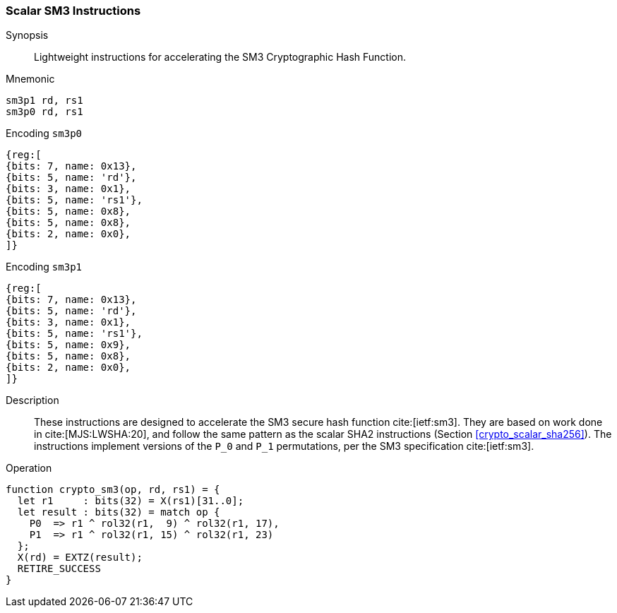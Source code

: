[[crypto_scalar_sm3]]
=== Scalar SM3 Instructions

Synopsis::
Lightweight instructions for accelerating the SM3 Cryptographic Hash
Function.

Mnemonic::

----
sm3p1 rd, rs1
sm3p0 rd, rs1
----

Encoding `sm3p0`::
[wavedrom, , svg]
....
{reg:[
{bits: 7, name: 0x13},
{bits: 5, name: 'rd'},
{bits: 3, name: 0x1},
{bits: 5, name: 'rs1'},
{bits: 5, name: 0x8},
{bits: 5, name: 0x8},
{bits: 2, name: 0x0},
]}
....
Encoding `sm3p1`::
[wavedrom, , svg]
....
{reg:[
{bits: 7, name: 0x13},
{bits: 5, name: 'rd'},
{bits: 3, name: 0x1},
{bits: 5, name: 'rs1'},
{bits: 5, name: 0x9},
{bits: 5, name: 0x8},
{bits: 2, name: 0x0},
]}
....

Description::
These instructions are designed to accelerate the SM3 secure
hash function cite:[ietf:sm3].
They are based on work done in cite:[MJS:LWSHA:20], and follow
the same pattern as the scalar SHA2 instructions
(Section <<crypto_scalar_sha256>>).
The instructions implement versions of the `P_0` and `P_1`
permutations, per the SM3 specification cite:[ietf:sm3].

Operation::
[source,sail]
--
function crypto_sm3(op, rd, rs1) = {
  let r1     : bits(32) = X(rs1)[31..0];
  let result : bits(32) = match op {
    P0  => r1 ^ rol32(r1,  9) ^ rol32(r1, 17),
    P1  => r1 ^ rol32(r1, 15) ^ rol32(r1, 23)
  };
  X(rd) = EXTZ(result);
  RETIRE_SUCCESS
}
--
